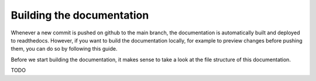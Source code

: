 Building the documentation
==========================

Whenever a new commit is pushed on github to the main branch, the documentation is automatically built and deployed to readthedocs. However, if you want to build the documentation locally, for example to preview changes before pushing them, you can do so by following this guide.

Before we start building the documentation, it makes sense to take a look at the file structure of this documentation.

TODO